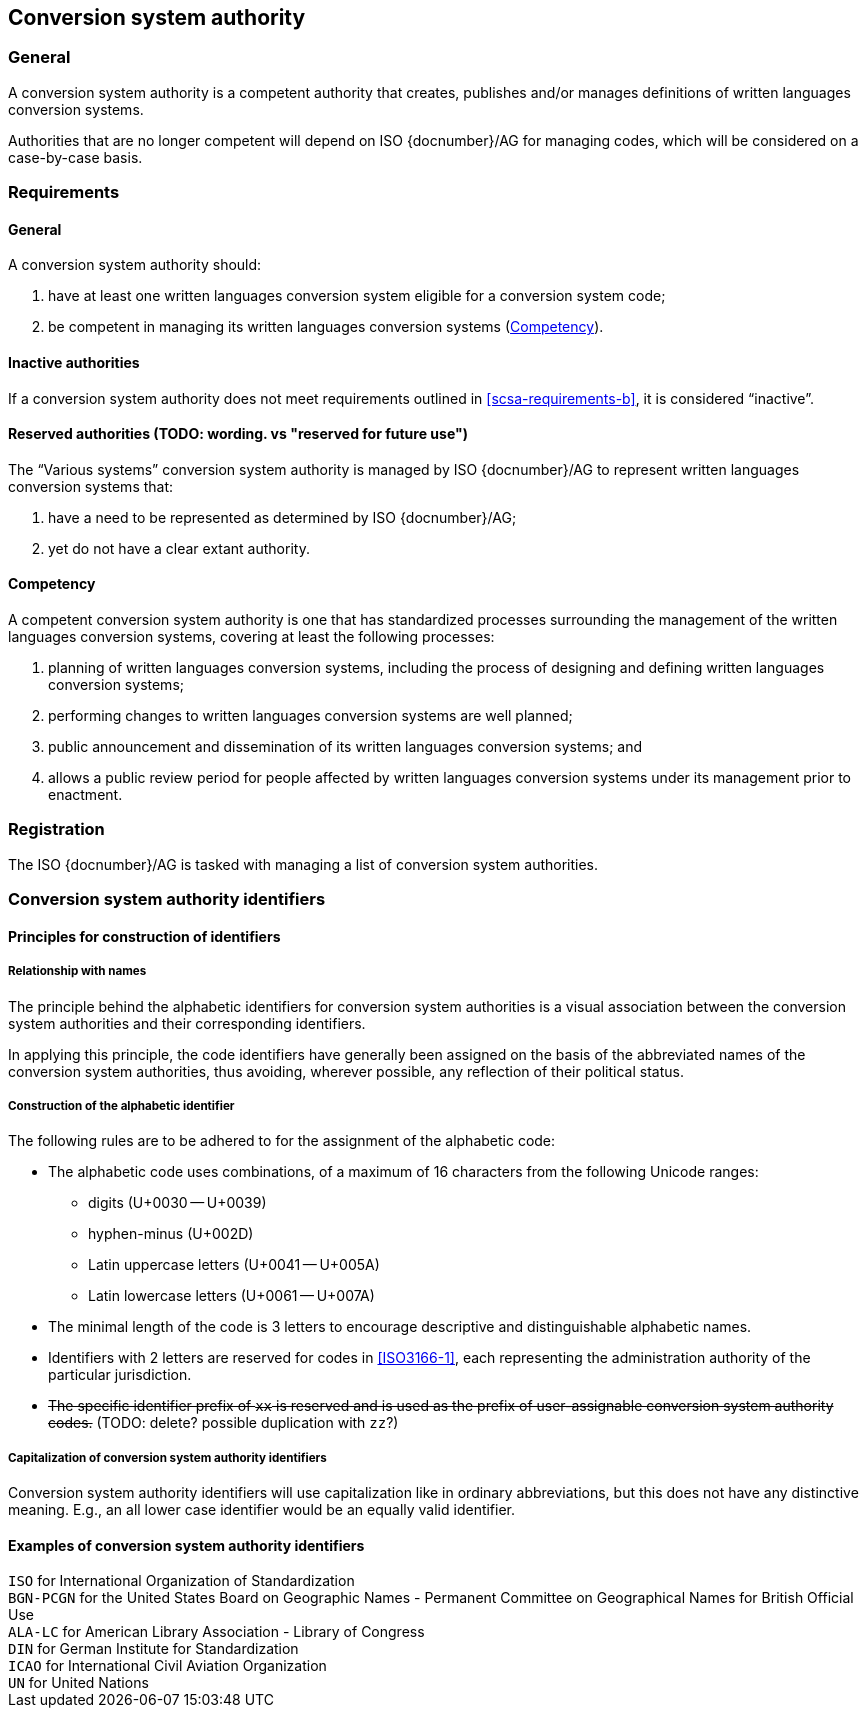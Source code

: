 
[[conversion-system-authority]]
== Conversion system authority

=== General

A conversion system authority is a competent authority that creates,
publishes and/or manages definitions of written languages conversion systems.

Authorities that are no longer competent will depend on ISO {docnumber}/AG for
managing codes, which will be considered on a case-by-case basis.


[[scsa-requirements]]
=== Requirements

==== General

A conversion system authority should:

. have at least one written languages conversion system eligible for a conversion
system code;
. [[scsa-requirements-b]]be competent in managing its written languages conversion systems
(<<scsa-competency>>).


==== Inactive authorities

If a conversion system authority does not meet requirements outlined in
<<scsa-requirements-b>>,
it is considered "`inactive`".


==== Reserved authorities (TODO: wording. vs "reserved for future use")

The "`Various systems`" conversion system authority is managed by
ISO {docnumber}/AG to represent written languages conversion systems that:

. have a need to be represented as determined by ISO {docnumber}/AG;
. yet do not have a clear extant authority.



[[scsa-competency]]
==== Competency

A competent conversion system authority is one that has standardized
processes surrounding the management of the written languages conversion systems,
covering at least the following processes:

. planning of written languages conversion systems, including the process of designing and
defining written languages conversion systems;
. performing changes to written languages conversion systems are well planned;
. public announcement and dissemination of its written languages conversion systems; and
. allows a public review period for people affected by written languages conversion systems
under its management prior to enactment.


=== Registration

The ISO {docnumber}/AG is tasked with managing a list of
conversion system authorities.


=== Conversion system authority identifiers

==== Principles for construction of identifiers

===== Relationship with names

The principle behind the alphabetic identifiers for conversion system
authorities is a visual association between the conversion system
authorities and their corresponding identifiers.

In applying this principle, the code identifiers have generally been assigned on
the basis of the abbreviated names of the conversion system authorities,
thus avoiding, wherever possible, any reflection of their political status.


===== Construction of the alphabetic identifier

The following rules are to be adhered to for the assignment of the alphabetic
code:

* The alphabetic code uses combinations, of a maximum of 16
characters from the following Unicode ranges:
  ** digits (U+0030 -- U+0039)
  ** hyphen-minus (U+002D)
  ** Latin uppercase letters (U+0041 -- U+005A)
  ** Latin lowercase letters (U+0061 -- U+007A)

* The minimal length of the code is 3 letters to encourage descriptive and
distinguishable alphabetic names.

* Identifiers with 2 letters are reserved for codes in <<ISO3166-1>>, each
representing the administration authority of the particular jurisdiction.

* +++<del>+++The specific identifier prefix of `xx` is reserved and is used as the prefix of
user-assignable conversion system authority codes.+++</del>+++ (TODO: delete? possible duplication with `zz`?)


===== Capitalization of conversion system authority identifiers

Conversion system authority identifiers will use capitalization like in ordinary
abbreviations, but this does not have any distinctive meaning.
E.g., an all lower case identifier would be an equally valid identifier.


==== Examples of conversion system authority identifiers


[example]
`ISO` for International Organization of Standardization

[example]
`BGN-PCGN` for the United States Board on Geographic Names - Permanent Committee
on Geographical Names for British Official Use

[example]
`ALA-LC` for American Library Association - Library of Congress

[example]
`DIN` for German Institute for Standardization

[example]
`ICAO` for International Civil Aviation Organization

[example]
`UN` for United Nations
